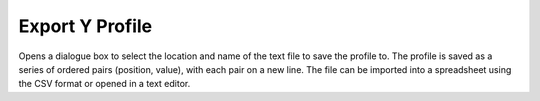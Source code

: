 
.. index:: 
   pair: Export; Y Profile

Export Y Profile
================

Opens a dialogue box to select the location and name of the text file to save the profile to. The profile is saved as a series of ordered pairs (position, value), with each pair on a new line. The file can be imported into a spreadsheet using the CSV format or opened in a text editor.
